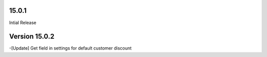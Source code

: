 15.0.1
-------------------------
Intial Release

Version 15.0.2 
------------------------------
-[Update] Get field in settings for default customer discount
